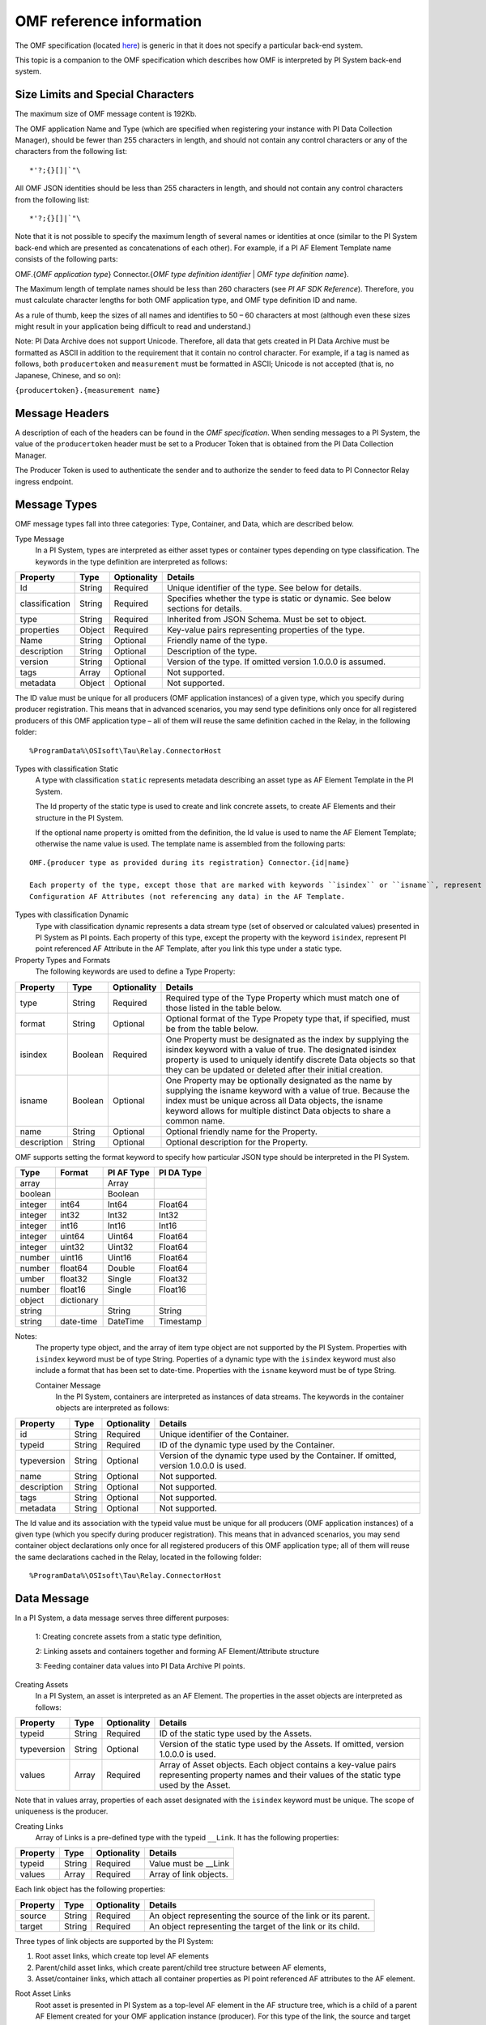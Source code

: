 
OMF reference information
=========================

The OMF specification (located `here <http://omf-docs.osisoft.com/en/v1.0/>`_) is generic in that it does not specify a particular back-end system. 

This topic is a companion to the OMF specification which describes how OMF is interpreted by PI System back-end system. 

Size Limits and Special Characters 
----------------------------------

The maximum size of OMF message content is 192Kb. 

The OMF application Name and Type (which are specified when registering your instance with PI Data Collection Manager),
should be fewer than 255 characters in length, and should not contain any control characters or any of the characters from
the following list:

::

  *'?;{}[]|`"\ 
 

All OMF JSON identities should be less than 255 characters in length, and should not contain any control characters 
from the following list: 

::

  *'?;{}[]|`"\ 

Note that it is not possible to specify the maximum length of several names or identities at once (similar to the PI 
System back-end which are presented as concatenations of each other). For example, if a PI AF Element Template name 
consists of the following parts: 

OMF.{*OMF application type*} 
Connector.{*OMF type definition identifier* | *OMF type definition name*}. 

The Maximum length of template names should be less than 260 characters (see *PI AF SDK Reference*). 
Therefore, you must calculate character lengths for both OMF application type, and OMF type definition ID and name. 

As a rule of thumb, keep the sizes of all names and identifies to 50 – 60 characters at most (although even these sizes 
might result in your application being difficult to read and understand.)

Note: PI Data Archive does not support Unicode. Therefore, all data that gets created in PI Data Archive must 
be formatted as ASCII in addition to the requirement that it contain no control character. For example, if a 
tag is named as follows, both ``producertoken`` and ``measurement`` must be formatted in ASCII; Unicode is not 
accepted (that is, no Japanese, Chinese, and so on):

``{producertoken}.{measurement name}``



Message Headers
---------------

A description of each of the headers can be found in the *OMF specification*. When sending messages to a PI System, the value 
of the ``producertoken`` header must be set to a Producer Token that is obtained from the PI Data Collection Manager. 

The Producer Token is used to authenticate the sender and to authorize the sender to feed data to PI Connector 
Relay ingress endpoint. 
 
Message Types 
-------------

OMF message types fall into three categories: Type, Container, and Data, which are described below. 

Type Message 
  In a PI System, types are interpreted as either asset types or container types depending on type classification. 
  The keywords in the type definition are interpreted as follows: 


+----------------+-------------+---------------+------------------------------------------------------------+
| Property       | Type        | Optionality   | Details                                                    |
+================+=============+===============+============================================================+
| Id             | String      | Required      | Unique identifier of the type. See below for details.      |
+----------------+-------------+---------------+------------------------------------------------------------+
| classification | String      | Required      | Specifies whether the type is static or dynamic. See       |
|                |             |               | below sections for details.                                |
+----------------+-------------+---------------+------------------------------------------------------------+
| type           | String      | Required      | Inherited from JSON Schema. Must be set to object.         |
+----------------+-------------+---------------+------------------------------------------------------------+
| properties     | Object      | Required      | Key-value pairs representing properties of the type.       |
+----------------+-------------+---------------+------------------------------------------------------------+
| Name           | String      | Optional      | Friendly name of the type.                                 |
+----------------+-------------+---------------+------------------------------------------------------------+
| description    | String      | Optional      | Description of the type.                                   |
+----------------+-------------+---------------+------------------------------------------------------------+
| version        | String      | Optional      | Version of the type. If omitted version 1.0.0.0 is assumed.|
+----------------+-------------+---------------+------------------------------------------------------------+
| tags           | Array       | Optional      | Not supported.                                             |
+----------------+-------------+---------------+------------------------------------------------------------+
| metadata       | Object      | Optional      | Not supported.                                             |
+----------------+-------------+---------------+------------------------------------------------------------+


The ID value must be unique for all producers (OMF application instances) of a given type, which you specify 
during producer registration. This means that in advanced scenarios, you may send type definitions only once 
for all registered producers of this OMF application type – all of them will reuse the same definition cached 
in the Relay, in the following folder:

::

  %ProgramData%\OSIsoft\Tau\Relay.ConnectorHost 
 
Types with classification Static 
  A type with classification ``static`` represents metadata describing an asset type as AF Element Template 
  in the PI System. 

  The Id property of the static type is used to create and link concrete assets, to create AF Elements and 
  their structure in the PI System. 
  
  If the optional name property is omitted from the definition, the Id value is used to name the AF Element 
  Template; otherwise the name value is used. The template name is assembled from the following parts: 
  
::

  OMF.{producer type as provided during its registration} Connector.{id|name} 
  
  Each property of the type, except those that are marked with keywords ``isindex`` or ``isname``, represent 
  Configuration AF Attributes (not referencing any data) in the AF Template. 
 
Types with classification Dynamic 
  Type with classification dynamic represents a data stream type (set of observed or calculated values) 
  presented in PI System as PI points. 
  Each property of this type, except the property with the keyword ``isindex``, represent PI point referenced 
  AF Attribute in the AF Template, after you link this type under a static type. 
 
Property Types and Formats 
  The following keywords are used to define a Type Property: 


+----------------+-------------+---------------+------------------------------------------------------------+
| Property       | Type        | Optionality   | Details                                                    |
+================+=============+===============+============================================================+
| type           | String      | Required      | Required type of the Type Property which must match one of |
|                |             |               | those listed in the table below.                           |
+----------------+-------------+---------------+------------------------------------------------------------+
| format         | String      | Optional      | Optional format of the Type Propety type that, if          |
|                |             |               | specified, must be from the table below.                   |
+----------------+-------------+---------------+------------------------------------------------------------+
| isindex        | Boolean     | Required      | One Property must be designated as the index by supplying  |
|                |             |               | the isindex keyword with a value of true. The designated   |
|                |             |               | isindex property is used to uniquely identify discrete     |
|                |             |               | Data objects so that they can be updated or deleted after  |
|                |             |               | their initial creation.                                    |
+----------------+-------------+---------------+------------------------------------------------------------+
| isname         | Boolean     | Optional      | One Property may be optionally designated as the name by   |
|                |             |               | supplying the isname keyword with a value of true. Because |
|                |             |               | the index must be unique across all Data objects, the      |
|                |             |               | isname keyword allows for multiple distinct Data objects   |
|                |             |               | to share a common name.                                    |
+----------------+-------------+---------------+------------------------------------------------------------+
| name           | String      | Optional      | Optional friendly name for the Property.                   |
+----------------+-------------+---------------+------------------------------------------------------------+
| description    | String      | Optional      | Optional description for the Property.                     |
+----------------+-------------+---------------+------------------------------------------------------------+

OMF supports setting the format keyword to specify how particular JSON type should be interpreted in the PI System. 



+----------------+-------------+---------------+-------------------+
| Type           | Format      | PI AF Type    | PI DA Type        |
+================+=============+===============+===================+
| array          |             | Array         |                   |
+----------------+-------------+---------------+-------------------+
| boolean        |             | Boolean       |                   |
+----------------+-------------+---------------+-------------------+
| integer        | int64       | Int64         | Float64           |
+----------------+-------------+---------------+-------------------+
| integer        | int32       | Int32         | Int32             |
+----------------+-------------+---------------+-------------------+
| integer        | int16       | Int16         | Int16             |
+----------------+-------------+---------------+-------------------+
| integer        | uint64      | Uint64        | Float64           |
+----------------+-------------+---------------+-------------------+
| integer        | uint32      | Uint32        | Float64           |
+----------------+-------------+---------------+-------------------+
| number         | uint16      | Uint16        | Float64           |
+----------------+-------------+---------------+-------------------+
| number         | float64     | Double        | Float64           |
+----------------+-------------+---------------+-------------------+
|umber           | float32     | Single        | Float32           |
+----------------+-------------+---------------+-------------------+
| number         | float16     | Single        |Float16            |
+----------------+-------------+---------------+-------------------+
| object         | dictionary  |               |                   |
+----------------+-------------+---------------+-------------------+
| string         |             | String        | String            |
+----------------+-------------+---------------+-------------------+
| string         | date-time   | DateTime      | Timestamp         |
+----------------+-------------+---------------+-------------------+

Notes:
  The property type object, and the array of item type object are not supported by the PI System. 
  Properties with ``isindex`` keyword must be of type String. 
  Poperties of a dynamic type with the ``isindex`` keyword must also include a format that has been set to date-time. 
  Properties with the ``isname`` keyword must be of type String. 
  
  Container Message 
    In the PI System, containers are interpreted as instances of data streams. The keywords in the container 
    objects are interpreted as follows: 

+----------------+-------------+---------------+------------------------------------------------------------+
| Property       | Type        | Optionality   | Details                                                    |
+================+=============+===============+============================================================+
| id             | String      | Required      | Unique identifier of the Container.                        |
+----------------+-------------+---------------+------------------------------------------------------------+
| typeid         | String      | Required      | ID of the dynamic type used by the Container.              |
+----------------+-------------+---------------+------------------------------------------------------------+
| typeversion    | String      | Optional      | Version of the dynamic type used by the Container. If      |
|                |             |               | omitted, version 1.0.0.0 is used.                          |
+----------------+-------------+---------------+------------------------------------------------------------+
| name           | String      | Optional      | Not supported.                                             |
+----------------+-------------+---------------+------------------------------------------------------------+
| description    | String      | Optional      | Not supported.                                             |
+----------------+-------------+---------------+------------------------------------------------------------+
| tags           | String      | Optional      | Not supported.                                             |
+----------------+-------------+---------------+------------------------------------------------------------+
| metadata       | String      | Optional      | Not supported.                                             |
+----------------+-------------+---------------+------------------------------------------------------------+


The Id value and its association with the typeid value must be unique for all producers (OMF application instances) 
of a given type (which you specify during producer registration). This means that in advanced scenarios, you 
may send container object declarations only once for all registered producers of this OMF application type; 
all of them will reuse the same declarations cached in the Relay, located in the following folder:

::

  %ProgramData%\OSIsoft\Tau\Relay.ConnectorHost

Data Message 
------------

In a PI System, a data message serves three different purposes: 

  1: Creating concrete assets from a static type definition, 
  
  2: Linking assets and containers together and forming AF Element/Attribute structure
  
  3: Feeding container data values into PI Data Archive PI points. 


Creating Assets 
  In a PI System, an asset is interpreted as an AF Element. The properties in the asset objects are interpreted as follows: 
  

+----------------+-------------+---------------+------------------------------------------------------------+
| Property       | Type        | Optionality   | Details                                                    |
+================+=============+===============+============================================================+
| typeid         | String      | Required      | ID of the static type used by the Assets.                  |
+----------------+-------------+---------------+------------------------------------------------------------+
| typeversion    | String      | Optional      | Version of the static type used by the Assets. If omitted, |
|                |             |               | version 1.0.0.0 is used.                                   |
+----------------+-------------+---------------+------------------------------------------------------------+
| values         | Array       | Required      | Array of Asset objects. Each object contains a key-value   |
|                |             |               | pairs representing property names and their values of the  |
|                |             |               | static type used by the Asset.                             |
+----------------+-------------+---------------+------------------------------------------------------------+  
  
Note that in values array, properties of each asset designated with the ``isindex`` keyword must be unique. 
The scope of uniqueness is the producer.   

Creating Links 
  Array of Links is a pre-defined type with the typeid ``__Link``. It has the following properties: 

+----------------+-------------+---------------+------------------------------------------------------------+
| Property       | Type        | Optionality   | Details                                                    |
+================+=============+===============+============================================================+
| typeid         | String      | Required      | Value must be __Link                                       |
+----------------+-------------+---------------+------------------------------------------------------------+
| values         | Array       | Required      | Array of link objects.                                     |
+----------------+-------------+---------------+------------------------------------------------------------+


Each link object has the following properties: 

+----------------+-------------+---------------+------------------------------------------------------------+
| Property       | Type        | Optionality   | Details                                                    |
+================+=============+===============+============================================================+
| source         | String      | Required      | An object representing the source of the link or its       |
|                |             |               | parent.                                                    |
+----------------+-------------+---------------+------------------------------------------------------------+
| target         | String      | Required      | An object representing the target of the link or its child.|
+----------------+-------------+---------------+------------------------------------------------------------+

Three types of link objects are supported by the PI System: 

1. Root asset links, which create top level AF elements

2. Parent/child asset links, which create parent/child tree structure between AF elements, 

3. Asset/container links, which attach all container properties as PI point referenced AF attributes to the AF element. 

Root Asset Links 
  Root asset is presented in PI System as a top-level AF element in the AF structure tree, which is a child 
  of a parent AF Element created for your OMF application instance (producer). For this type of the link, 
  the source and target properties have the following keywords: 


+----------------+-------------+-------------+---------------+----------------------------------------------+
| Property       | Keyword     | Type        | Optionality   | Details                                      |
+================+=============+=============+===============+==============================================+
| source         | typeid      | String      | Required      | ID of the static type definition used by the |
|                |             |             |               | asset.                                       |
+----------------+-------------+-------------+---------------+----------------------------------------------+
| source         | index       | String      | Required      | Value must be set to __ROOT.                 |
+----------------+-------------+-------------+---------------+----------------------------------------------+
| target         | typeid      | String      | Required      | ID of the static type definition used by the |
|                |             |             |               | asset.                                       |
+----------------+-------------+-------------+---------------+----------------------------------------------+
| target         | index       | String      | Required      | Asset name value as provided during its      |
|                |             |             |               | creation to isindex property.                |
+----------------+-------------+-------------+---------------+----------------------------------------------+
| target         | typeversion | String      | Optional      | Optional version of the type to be linked to |
|                |             |             |               | or from. If omitted version 1.0.0.0 is       |
|                |             |             |               | assumed.                                     |
+----------------+-------------+-------------+---------------+----------------------------------------------+

Notes:
  Only asset objects of type static can be used in the target property. 
  Static type ID specified in the target typeid must be put into the source typeid. 

Parent/Child Asset Links 
  Parent/Child relationship between assets presented in PI System as child AF element attached to a 
  top level or any other sub-tree AF element parent. For this type of the link, source and target 
  properties have the following keywords: 


+----------------+-------------+-------------+---------------+----------------------------------------------+
| Property       | Keyword     | Type        | Optionality   | Details                                      |
+================+=============+=============+===============+==============================================+
| source         | typeid      | String      | Required      | ID of the static type definition used by the |
|                |             |             |               | asset, which will become a parent of the     |
|                |             |             |               | target asset.                                |
+----------------+-------------+-------------+---------------+----------------------------------------------+
| source         | index       | String      | Required      | Asset name value as provided during its      |
|                |             |             |               | creation to isindex property.                |
+----------------+-------------+-------------+---------------+----------------------------------------------+
| source         | typeversion | String      | Optional      | Optional version of the type to be linked to |
|                |             |             |               | or from. If omitted version 1.0.0.0 is       |
|                |             |             |               | assumed.                                     |
+----------------+-------------+-------------+---------------+----------------------------------------------+
| target         | typeid      | String      | Required      | ID of the static type definition used by the |
|                |             |             |               | asset, which will become a child of the      |
|                |             |             |               | source asset.                                |
+----------------+-------------+-------------+---------------+----------------------------------------------+
| target         | index       | String      | Required      | Asset name value as provided during its      |
|                |             |             |               | creation to isindex property.                |
+----------------+-------------+-------------+---------------+----------------------------------------------+
| target         | typeversion | String      | Optional      | Optional version of the type to be linked to |
|                |             |             |               | or from. If omitted version 1.0.0.0 is       |
|                |             |             |               | assumed.                                     |
+----------------+-------------+-------------+---------------+----------------------------------------------+

Note that only asset objects of type static can be used in both source and target properties. 

Asset/Container Links 
  Asset/Container relationship between assets and container properties presented in PI System as children 
  AF Attributes configured with PI point references under the asset AF Element parent. For this type of link, 
  source and target properties have the following keywords: 


+----------------+-------------+-------------+---------------+----------------------------------------------+
| Property       | Keyword     | Type        | Optionality   | Details                                      |
+================+=============+=============+===============+==============================================+
| source         | typeid      | String      | Required      | ID of the static type definition used by the |
|                |             |             |               | asset, which will become a parent of the     |
|                |             |             |               | target asset.                                |
+----------------+-------------+-------------+---------------+----------------------------------------------+
| source         | index       | String      | Required      | Asset name value as provided during its      |
|                |             |             |               | creation to isindex property.                |
+----------------+-------------+-------------+---------------+----------------------------------------------+
| source         | typeversion | String      | Optional      | Optional version of the type to be linked to |
|                |             |             |               | or from. If omitted version 1.0.0.0 is       |
|                |             |             |               | assumed.                                     |
+----------------+-------------+-------------+---------------+----------------------------------------------+
| target         | containerid | String      | Required      | ID of the container created from dynamic     |
|                |             |             |               | type definition.                             |
+----------------+-------------+-------------+---------------+----------------------------------------------+
| target         | typeversion | String      | Optional      | Optional version of the type to be linked to |
|                |             |             |               | or from.                                     |
+----------------+-------------+-------------+---------------+----------------------------------------------+

Note that only asset objects of static type can be used in the source property. In addition, only container 
objects of dynamic types can be used in the target property. 


Feeding data to PI points 
  In PI System, container values are presented as timeseries snapshot values sent to PI points. The properties 
  in the container objects are interpreted as follows: 
 

+----------------+-------------+---------------+------------------------------------------------------------+
| Property       | Type        | Optionality   | Details                                                    |
+================+=============+===============+============================================================+
| containerid    | String      | Required      | ID of the container created from  dynamic type.            |
+----------------+-------------+---------------+------------------------------------------------------------+
| typeversion    | String      | Optional      | Version of the dynamic type used by the Container. If      |
|                |             |               | omitted, version 1.0.0.0 is used.                          |
+----------------+-------------+---------------+------------------------------------------------------------+
|values          | Array       | Required      | Array of timeseries data value objects. Each object        |
|                |             |               | contains a key-value pairs representing property names and |
|                |             |               | their values of the dynamic type used by the Container.    |
+----------------+-------------+---------------+------------------------------------------------------------+

Notes:
  All type definitions, containers, and assets, and the linkage should be sent to the Relay ingress endpoint 
  only one time: when the OMF application instance is started for the first time. Under normal circumstances, 
  it should not be re-transmitted every time the producer is restarted. The Relay will have all necessary 
  information in its cache to successfully receive only container data values. 

  Dynamic type of the container may have more than one property (except of isindex, which always serves as a timestamp). 
  Remember that each property is presented as PI point in PI System. Values for every property of the container, 
  specified in its type definition, must be provided to the container values. All of these values will be sent 
  to PI Data Archive with the same timestamp. If you omit one of the values, you will end up with its default 
  in the Archive. For example, if you omit a value to a number property, PI point will receive a value of zero, 
  which might be undesirable. 
 
HTTP Response and Error Codes 
-----------------------------

The following status codes are returned by PI Connector Relay accepting OMF messages over HTTP. 
 

+---------------------+--------------------------------------------------------------------------------------------------------+
| Status code         | Description                                                                                            |
+=====================+========================================================================================================+
| 204 No Content      | OMF message was successfully processed. Response message does not have any content.                    |
+---------------------+--------------------------------------------------------------------------------------------------------+
| 400 Bad request     | The OMF message was malformed or not understood. The client should not retry sending the message       |
|                     | without modifications.                                                                                 |
+---------------------+--------------------------------------------------------------------------------------------------------+
| 401 Unauthorized    | Authentication failed. Provided Producer Token was not recognized. Your OMF application instance is    |
|                     | not registered with PI Data Collection Manager.                                                        |
+---------------------+--------------------------------------------------------------------------------------------------------+
| 403 Forbidden       | Authentication succeeded, but not authorized. Indicates that either the Producer Token expiration date |
|                     | has been reached (error code 2) or that the Producer Token has been revoked (error code 3).            |
+---------------------+--------------------------------------------------------------------------------------------------------+
| 413 Payload Too     | Payload size exceeds OMF body size limit. Maximum size of either compressed or uncompressed data       |
| large               | should not exceed 192Kb.                                                                               |
+---------------------+--------------------------------------------------------------------------------------------------------+
| 500 Internal Server | The server encountered an unexpected condition. Errors can be found in the Windows Event Viewer on the |
| error               | machine running PI Connector Relay.                                                                    |
+---------------------+--------------------------------------------------------------------------------------------------------+
 
